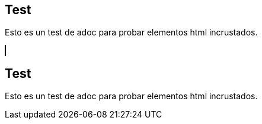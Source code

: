 == Test
Esto es un test de adoc para probar elementos html incrustados.

++++
<html>
<head>
<title>SVG Piano</title>
 <script src="InstrumentView.js"></script> 
</head>
 
<body>
  <canvas id="myCanvas" width="1000" height="1000" style="border:1px solid #000000;"></canvas>
  <script type = "module"  src='InstrumentView.js'></script>
  <script type = "module"  src='Instrument.js'></script>
  <script type = "module"  src='Scale.js'></script>
 
</body>
++++

== Test
Esto es un test de adoc para probar elementos html incrustados.